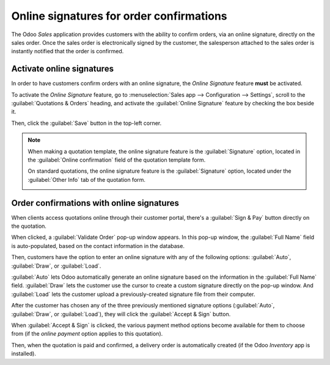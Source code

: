=========================================
Online signatures for order confirmations
=========================================

The Odoo *Sales* application provides customers with the ability to confirm orders, via an online
signature, directly on the sales order. Once the sales order is electronically signed by the
customer, the salesperson attached to the sales order is instantly notified that the order is
confirmed.

Activate online signatures
==========================

In order to have customers confirm orders with an online signature, the *Online Signature* feature
**must** be activated.

To activate the *Online Signature* feature, go to :menuselection:`Sales app --> Configuration -->
Settings`, scroll to the :guilabel:`Quotations & Orders` heading, and activate the :guilabel:`Online
Signature` feature by checking the box beside it.

.. image:: get_signature_to_validate/signature-setting.png
   :align: center
   :alt: The Online Signature feature option in the Settings of the Odoo Sales application.

Then, click the :guilabel:`Save` button in the top-left corner.

.. note::
   When making a quotation template, the online signature feature is the :guilabel:`Signature`
   option, located in the :guilabel:`Online confirmation` field of the quotation template form.

   .. image:: get_signature_to_validate/signature-feature-quotation-template.png
      :align: center
      :alt: The Online confirmation signature option found on every quotation template in Odoo.

   On standard quotations, the online signature feature is the :guilabel:`Signature` option, located
   under the :guilabel:`Other Info` tab of the quotation form.

   .. image:: get_signature_to_validate/signature-other-info-tab.png
      :align: center
      :alt: The online signature feature option in the Other Info tab of a quotation form in Odoo.

Order confirmations with online signatures
==========================================

When clients access quotations online through their customer portal, there's a :guilabel:`Sign &
Pay` button directly on the quotation.

.. image:: get_signature_to_validate/sign-and-pay-button.png
   :align: center
   :alt: The Sign and Pay button present on online quotations in Odoo Sales.

When clicked, a :guilabel:`Validate Order` pop-up window appears. In this pop-up window, the
:guilabel:`Full Name` field is auto-populated, based on the contact information in the database.

.. image:: get_signature_to_validate/validate-order-popup.png
   :align: center
   :alt: The Validate Order pop-up window for online signatures in Odoo Sales.

Then, customers have the option to enter an online signature with any of the following options:
:guilabel:`Auto`, :guilabel:`Draw`, or :guilabel:`Load`.

:guilabel:`Auto` lets Odoo automatically generate an online signature based on the information in
the :guilabel:`Full Name` field. :guilabel:`Draw` lets the customer use the cursor to create a
custom signature directly on the pop-up window. And :guilabel:`Load` lets the customer upload a
previously-created signature file from their computer.

After the customer has chosen any of the three previously mentioned signature options
(:guilabel:`Auto`, :guilabel:`Draw`, or :guilabel:`Load`), they will click the :guilabel:`Accept &
Sign` button.

When :guilabel:`Accept & Sign` is clicked, the various payment method options become available for
them to choose from (if the *online payment* option applies to this quotation).

Then, when the quotation is paid and confirmed, a delivery order is automatically created (if the
Odoo *Inventory* app is installed).

.. seealso::
   - :doc:`/applications/sales/sales/send_quotations/quote_template`
   - :doc:`/applications/sales/sales/send_quotations/get_paid_to_validate`
